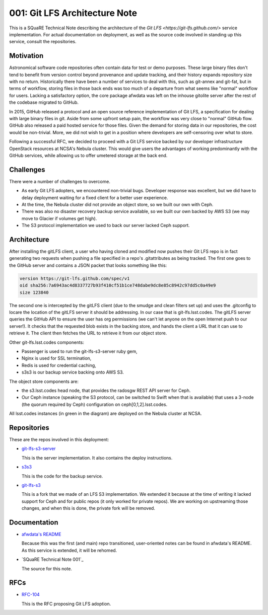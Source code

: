 001: Git LFS Architecture Note
=============================

This is a SQuaRE Technical Note describing the architecture of the
`Git LFS <https://git-lfs.github.com/>` service implementation. For actual documentation on deployment,
as well as the source code involved in standing up this service,
consult the repositories.

Motivation
----------

Astronomical software code repositories often contain data for test or
demo purposes. These large binary files don't tend to benefit from
version control beyond provenance and update tracking, and their
history expands repository size with no return. Historically there
have been a number of services to deal with this, such as git-annex
and git-fat, but in terms of workflow, storing files in those back
ends was too much of a departure from what seems like "normal"
workflow for users. Lacking a satisfactory option, the core package
afwdata was left on the inhouse gitolite server after the rest of the
codebase migrated to GitHub. 

In 2015, GitHub released a protocol and an open source reference
implementation of Git LFS, a specification for dealing with large
binary files in git. Aside from some upfront setup pain, the workflow
was very close to "normal" GitHub flow. GitHub also released a paid
hosted service for those files. Given the demand for storing data in
our repositories, the cost would be non-trivial. More, we did not wish
to get in a position where developers are self-censoring over what to
store.

Following a successful RFC, we decided to proceed with a Git LFS
service backed by our developer infrastructure OpenStack resources at
NCSA's Nebula cluster. This would give users the advantages of working
predominantly with the GitHub services, while allowing us to offer
umetered storage at the back end. 

Challenges
----------

There were a number of challenges to overcome.

- As early Git LFS adopters, we encountered non-trivial bugs. Developer
  response was excellent, but we did have to delay deployment waiting
  for a fixed client for a better user experience.

- At the time, the Nebula cluster did not provide an object store, so
  we built our own with Ceph.

- There was also no disaster recovery backup service available, so we
  built our own backed by AWS S3 (we may move to Glacier if volumes
  get high).

- The S3 protocol implementation we used to back our server lacked
  Ceph support.

Architecture
------------

.. image:: https://github.com/lsst-sqre/technote-001/blob/master/gitlfs.png
   :alt: Git LFS Architecture Diagram

After installing the gitLFS client, a user who having cloned and
modified now pushes their Git LFS repo is in fact generating two
requests when pushing a file specified in a repo's .gitattributes as
being tracked. The first one goes to the GitHub server and contains a
JSON packet that looks something like this:

.. code-block:: json

   version https://git-lfs.github.com/spec/v1
   oid sha256:7a6943ac4d8337727b93f410cf51b1ce748dabe9dc8e85c8942c97dd5c0a49e9
   size 123840

The second one is intercepted by the gitLFS client (due to the smudge
and clean filters set up) and uses the .gitconfig to locare the
location of the gitLFS server it should be addressing. In our case
that is git-lfs.lsst.codes. The gitLFS server queries the GitHub API
to ensure the user has org permissions (we can't let anyone on the
open Internet push to our server!). It checks that the requested blob
exists in the backing store, and hands the client a URL that it can
use to retrieve it. The client then fetches the URL to retrieve it
from our object store.

Other git-lfs.lsst.codes components:

- Passenger is used to run the git-lfs-s3-server ruby gem,
- Nginx is used for SSL termination,
- Redis is used for credential caching,
- s3s3 is our backup service backing onto AWS S3.

The object store components are:

- the s3.lsst.codes head node, that provides the radosgw REST API
  server for Ceph.

- Our Ceph instance (speaking the S3 protocol, can be switched to
  Swift when that is available) that uses a 3-node (the quorum
  required by Ceph) configuration on ceph[0,1,2].lsst.codes.

All lsst.codes instances (in green in the diagram) are deployed on the
Nebula cluster at NCSA.

Repositories
------------

These are the repos involved in this deployment:

- `git-lfs-s3-server <https://github.com/lsst-sqre/git-lfs-s3-server>`_

  This is the server implementation. It also contains the deploy
  instructions. 

- `s3s3 <https://github.com/lsst-sqre/s3s3>`_

  This is the code for the backup service. 
  
- `git-lfs-s3 <https://github.com/lsst-sqre/git-lfs-s3>`_

  This is a fork that we made of an LFS S3 implementation. We extended
  it because at the time of writing it lacked support for Ceph and for
  public repos (it only worked for private repos). We are working on
  upstreaming those changes, and when this is done, the private fork
  will be removed.

Documentation
-------------

- `afwdata's README <https://github.com/lsst/afwdata>`_

  Because this was the first (and main) repo transitioned,
  user-oriented notes can be found in afwdata's README. As this
  service is extended, it will be rehomed.

- `SQuaRE Technical Note 001`_

  The source for this note. 

RFCs
----

- `RFC-104 <https://jira.lsstcorp.org/browse/RFC-104>`_

  This is the RFC proposing Git LFS adoption.
